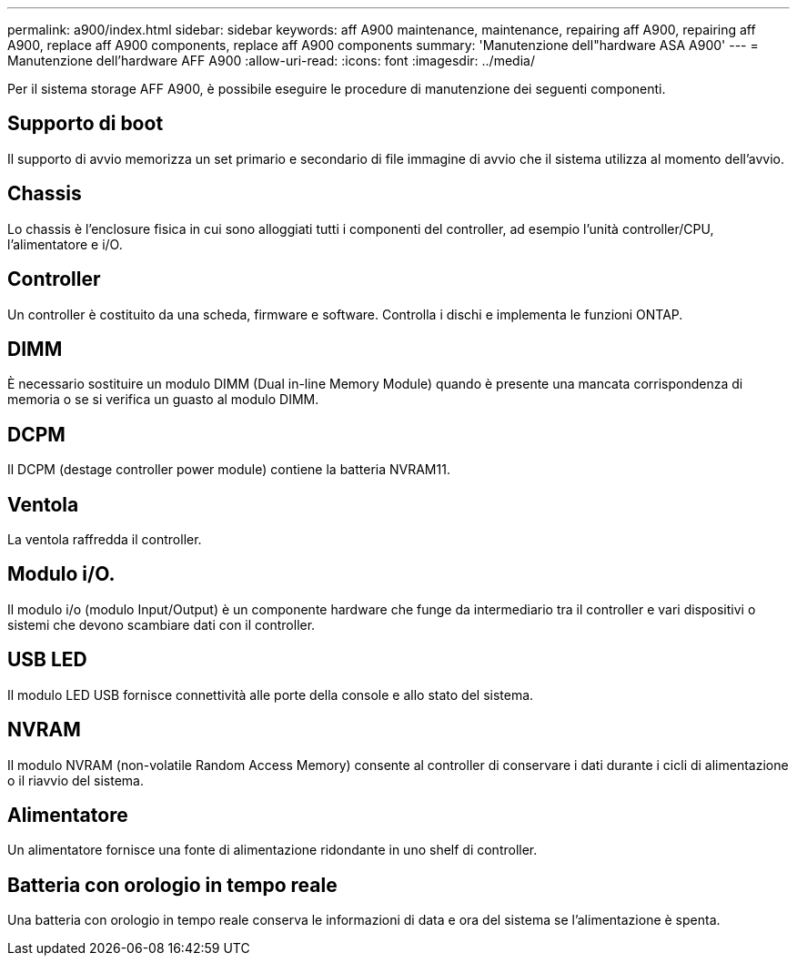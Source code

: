 ---
permalink: a900/index.html 
sidebar: sidebar 
keywords: aff A900 maintenance, maintenance, repairing aff A900, repairing aff A900, replace aff A900 components, replace aff A900 components 
summary: 'Manutenzione dell"hardware ASA A900' 
---
= Manutenzione dell'hardware AFF A900
:allow-uri-read: 
:icons: font
:imagesdir: ../media/


[role="lead"]
Per il sistema storage AFF A900, è possibile eseguire le procedure di manutenzione dei seguenti componenti.



== Supporto di boot

Il supporto di avvio memorizza un set primario e secondario di file immagine di avvio che il sistema utilizza al momento dell'avvio.



== Chassis

Lo chassis è l'enclosure fisica in cui sono alloggiati tutti i componenti del controller, ad esempio l'unità controller/CPU, l'alimentatore e i/O.



== Controller

Un controller è costituito da una scheda, firmware e software. Controlla i dischi e implementa le funzioni ONTAP.



== DIMM

È necessario sostituire un modulo DIMM (Dual in-line Memory Module) quando è presente una mancata corrispondenza di memoria o se si verifica un guasto al modulo DIMM.



== DCPM

Il DCPM (destage controller power module) contiene la batteria NVRAM11.



== Ventola

La ventola raffredda il controller.



== Modulo i/O.

Il modulo i/o (modulo Input/Output) è un componente hardware che funge da intermediario tra il controller e vari dispositivi o sistemi che devono scambiare dati con il controller.



== USB LED

Il modulo LED USB fornisce connettività alle porte della console e allo stato del sistema.



== NVRAM

Il modulo NVRAM (non-volatile Random Access Memory) consente al controller di conservare i dati durante i cicli di alimentazione o il riavvio del sistema.



== Alimentatore

Un alimentatore fornisce una fonte di alimentazione ridondante in uno shelf di controller.



== Batteria con orologio in tempo reale

Una batteria con orologio in tempo reale conserva le informazioni di data e ora del sistema se l'alimentazione è spenta.
